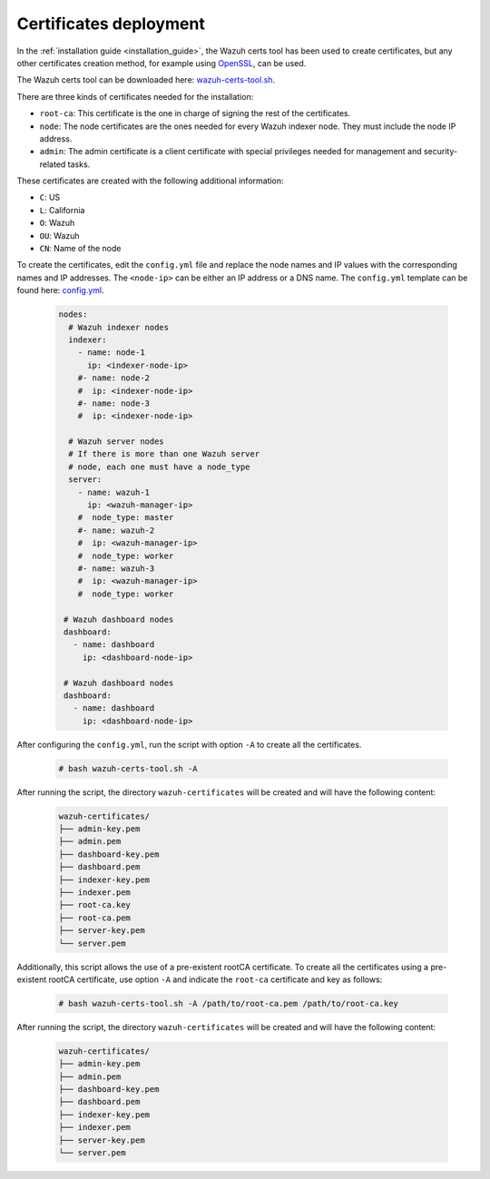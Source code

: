 .. Copyright (C) 2015, Wazuh, Inc.

.. meta::
  :description: Learn more about certificates deployment in this section of the Wazuh user manual.

.. _user_manual_certificates:

Certificates deployment
=======================

In the :ref:`installation guide <installation_guide>`, the Wazuh certs tool has been used to create certificates, but any other certificates creation method, for example using `OpenSSL <https://www.openssl.org/>`_, can be used. 

The Wazuh certs tool can be downloaded here: `wazuh-certs-tool.sh <https://packages.wazuh.com/|WAZUH_CURRENT_MINOR|/wazuh-certs-tool.sh>`_.

There are three kinds of certificates needed for the installation:

- ``root-ca``: This certificate is the one in charge of signing the rest of the certificates.

- ``node``: The node certificates are the ones needed for every Wazuh indexer node. They must include the node IP address.

- ``admin``: The admin certificate is a client certificate with special privileges needed for management and security-related tasks.

These certificates are created with the following additional information:

- ``C``: US

- ``L``: California

- ``O``: Wazuh

- ``OU``: Wazuh

- ``CN``: Name of the node


To create the certificates, edit the ``config.yml`` file and replace the node names and IP values with the corresponding names and IP addresses. The ``<node-ip>`` can be either an IP address or a DNS name. The ``config.yml`` template can be found here: `config.yml <https://packages.wazuh.com/|WAZUH_CURRENT_MINOR|/config.yml>`_. 

    .. code-block:: yaml

         nodes:
           # Wazuh indexer nodes
           indexer:
             - name: node-1
               ip: <indexer-node-ip>
             #- name: node-2
             #  ip: <indexer-node-ip>
             #- name: node-3
             #  ip: <indexer-node-ip>

           # Wazuh server nodes
           # If there is more than one Wazuh server
           # node, each one must have a node_type
           server:
             - name: wazuh-1
               ip: <wazuh-manager-ip>
             #  node_type: master
             #- name: wazuh-2
             #  ip: <wazuh-manager-ip>
             #  node_type: worker
             #- name: wazuh-3
             #  ip: <wazuh-manager-ip>
             #  node_type: worker

          # Wazuh dashboard nodes
          dashboard:
            - name: dashboard
              ip: <dashboard-node-ip>

          # Wazuh dashboard nodes
          dashboard:
            - name: dashboard
              ip: <dashboard-node-ip>

After configuring the ``config.yml``, run the script with option ``-A`` to create all the certificates. 

    .. code-block:: console

        # bash wazuh-certs-tool.sh -A

After running the script, the directory ``wazuh-certificates`` will be created and will have the following content:

    .. code-block:: none

        wazuh-certificates/
        ├── admin-key.pem
        ├── admin.pem
        ├── dashboard-key.pem
        ├── dashboard.pem
        ├── indexer-key.pem
        ├── indexer.pem
        ├── root-ca.key
        ├── root-ca.pem
        ├── server-key.pem
        └── server.pem

Additionally, this script allows the use of a pre-existent rootCA certificate. To create all the certificates using a pre-existent rootCA certificate, use option ``-A`` and indicate the ``root-ca`` certificate and key as follows:

    .. code-block:: console

        # bash wazuh-certs-tool.sh -A /path/to/root-ca.pem /path/to/root-ca.key

After running the script, the directory ``wazuh-certificates`` will be created and will have the following content:

    .. code-block:: none

        wazuh-certificates/
        ├── admin-key.pem
        ├── admin.pem
        ├── dashboard-key.pem
        ├── dashboard.pem
        ├── indexer-key.pem
        ├── indexer.pem
        ├── server-key.pem
        └── server.pem